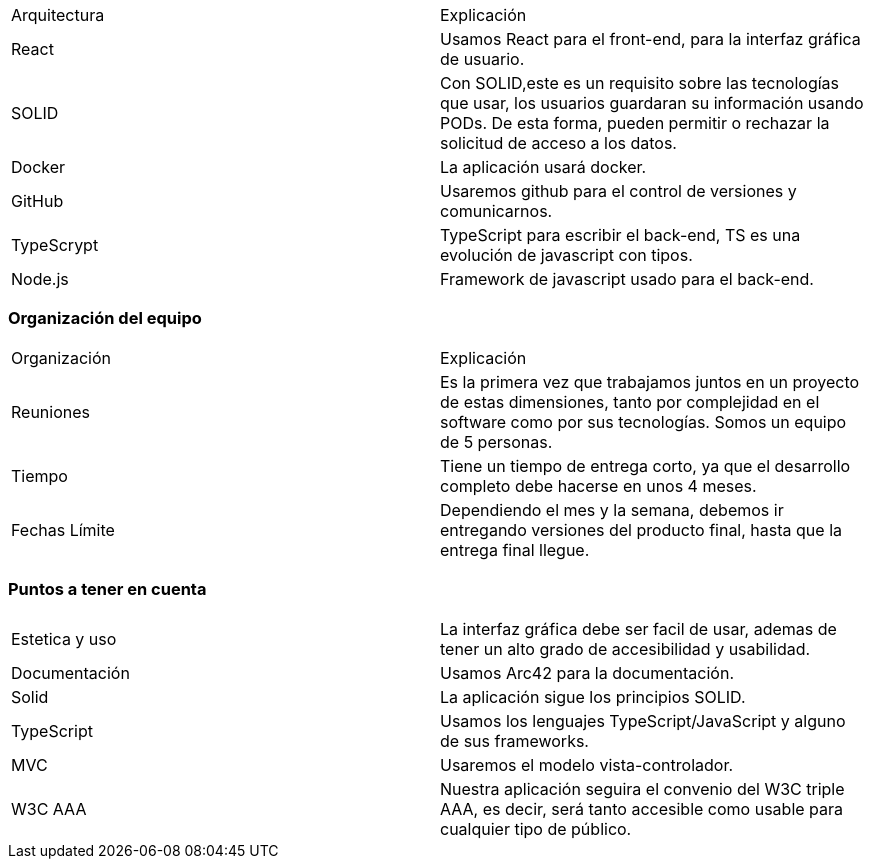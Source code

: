 

|===
|Arquitectura|Explicación
|React|Usamos React para el front-end, para la interfaz gráfica de usuario.
|SOLID|Con SOLID,este es un requisito sobre las tecnologías que usar, los usuarios guardaran su información usando PODs. De esta forma, pueden permitir o rechazar la solicitud de acceso a los datos.
|Docker|La aplicación usará docker.
|GitHub|Usaremos github para el control de versiones y comunicarnos.
|TypeScrypt|TypeScript para escribir el back-end, TS es una evolución de javascript con tipos.
|Node.js|Framework de javascript usado para el back-end.
|===

=== Organización del equipo

|===
|Organización|Explicación
|Reuniones|Es la primera vez que trabajamos juntos en un proyecto de estas dimensiones, tanto por complejidad en el software como por sus tecnologías.
Somos un equipo de 5 personas.
|Tiempo|Tiene un tiempo de entrega corto, ya que el desarrollo completo debe hacerse en unos 4 meses.
|Fechas Límite|Dependiendo el mes y la semana, debemos ir entregando versiones del producto final, hasta que la entrega final llegue.
|===

=== Puntos a tener en cuenta

|===
|Estetica y uso|La interfaz gráfica debe ser facil de usar, ademas de tener un alto grado de accesibilidad y usabilidad.
|Documentación|Usamos Arc42 para la documentación.
|Solid|La aplicación sigue los principios SOLID.
|TypeScript|Usamos los lenguajes TypeScript/JavaScript y alguno de sus frameworks.
|MVC|Usaremos el modelo vista-controlador.
|W3C AAA|Nuestra aplicación seguira el convenio del W3C triple AAA, es decir, será tanto accesible como usable para cualquier tipo de público.
|===

